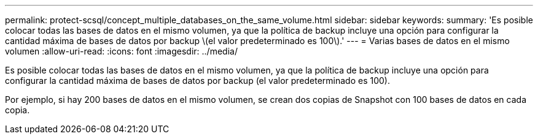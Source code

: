 ---
permalink: protect-scsql/concept_multiple_databases_on_the_same_volume.html 
sidebar: sidebar 
keywords:  
summary: 'Es posible colocar todas las bases de datos en el mismo volumen, ya que la política de backup incluye una opción para configurar la cantidad máxima de bases de datos por backup \(el valor predeterminado es 100\).' 
---
= Varias bases de datos en el mismo volumen
:allow-uri-read: 
:icons: font
:imagesdir: ../media/


[role="lead"]
Es posible colocar todas las bases de datos en el mismo volumen, ya que la política de backup incluye una opción para configurar la cantidad máxima de bases de datos por backup (el valor predeterminado es 100).

Por ejemplo, si hay 200 bases de datos en el mismo volumen, se crean dos copias de Snapshot con 100 bases de datos en cada copia.
